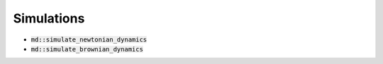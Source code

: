 Simulations
===========

- :code:`md::simulate_newtonian_dynamics`
- :code:`md::simulate_brownian_dynamics`

